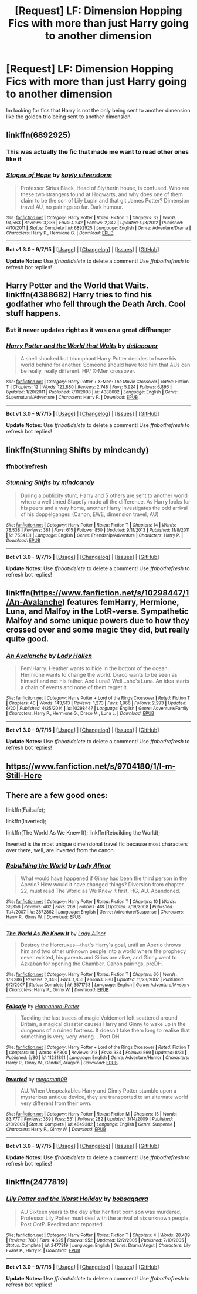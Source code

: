 #+TITLE: [Request] LF: Dimension Hopping Fics with more than just Harry going to another dimension

* [Request] LF: Dimension Hopping Fics with more than just Harry going to another dimension
:PROPERTIES:
:Author: TheLaurence
:Score: 2
:DateUnix: 1443920131.0
:DateShort: 2015-Oct-04
:FlairText: Request
:END:
Im looking for fics that Harry is not the only being sent to another dimension like the golden trio being sent to another dimension.


** linkffn(6892925)
:PROPERTIES:
:Author: pddpro
:Score: 5
:DateUnix: 1443929670.0
:DateShort: 2015-Oct-04
:END:

*** This was actually the fic that made me want to read other ones like it
:PROPERTIES:
:Author: TheLaurence
:Score: 3
:DateUnix: 1443944248.0
:DateShort: 2015-Oct-04
:END:


*** [[http://www.fanfiction.net/s/6892925/1/][*/Stages of Hope/*]] by [[https://www.fanfiction.net/u/291348/kayly-silverstorm][/kayly silverstorm/]]

#+begin_quote
  Professor Sirius Black, Head of Slytherin house, is confused. Who are these two strangers found at Hogwarts, and why does one of them claim to be the son of Lily Lupin and that git James Potter? Dimension travel AU, no pairings so far. Dark humour.
#+end_quote

^{/Site/: [[http://www.fanfiction.net/][fanfiction.net]] *|* /Category/: Harry Potter *|* /Rated/: Fiction T *|* /Chapters/: 32 *|* /Words/: 94,563 *|* /Reviews/: 3,336 *|* /Favs/: 4,242 *|* /Follows/: 2,342 *|* /Updated/: 9/3/2012 *|* /Published/: 4/10/2011 *|* /Status/: Complete *|* /id/: 6892925 *|* /Language/: English *|* /Genre/: Adventure/Drama *|* /Characters/: Harry P., Hermione G. *|* /Download/: [[http://www.p0ody-files.com/ff_to_ebook/mobile/makeEpub.php?id=6892925][EPUB]]}

--------------

*Bot v1.3.0 - 9/7/15* *|* [[[https://github.com/tusing/reddit-ffn-bot/wiki/Usage][Usage]]] | [[[https://github.com/tusing/reddit-ffn-bot/wiki/Changelog][Changelog]]] | [[[https://github.com/tusing/reddit-ffn-bot/issues/][Issues]]] | [[[https://github.com/tusing/reddit-ffn-bot/][GitHub]]]

*Update Notes:* Use /ffnbot!delete/ to delete a comment! Use /ffnbot!refresh/ to refresh bot replies!
:PROPERTIES:
:Author: FanfictionBot
:Score: 2
:DateUnix: 1443929696.0
:DateShort: 2015-Oct-04
:END:


** Harry Potter and the World that Waits. linkffn(4388682) Harry tries to find his godfather who fell through the Death Arch. Cool stuff happens.
:PROPERTIES:
:Author: Lord_Anarchy
:Score: 3
:DateUnix: 1443920989.0
:DateShort: 2015-Oct-04
:END:

*** But it never updates right as it was on a great cliffhanger
:PROPERTIES:
:Author: damnyouall2hell
:Score: 2
:DateUnix: 1443952602.0
:DateShort: 2015-Oct-04
:END:


*** [[http://www.fanfiction.net/s/4388682/1/][*/Harry Potter and the World that Waits/*]] by [[https://www.fanfiction.net/u/866927/dellacouer][/dellacouer/]]

#+begin_quote
  A shell shocked but triumphant Harry Potter decides to leave his world behind for another. Someone should have told him that AUs can be really, really different. HP/ X-Men crossover.
#+end_quote

^{/Site/: [[http://www.fanfiction.net/][fanfiction.net]] *|* /Category/: Harry Potter + X-Men: The Movie Crossover *|* /Rated/: Fiction T *|* /Chapters/: 12 *|* /Words/: 122,880 *|* /Reviews/: 2,748 *|* /Favs/: 5,924 *|* /Follows/: 6,896 *|* /Updated/: 1/20/2011 *|* /Published/: 7/11/2008 *|* /id/: 4388682 *|* /Language/: English *|* /Genre/: Supernatural/Adventure *|* /Characters/: Harry P. *|* /Download/: [[http://www.p0ody-files.com/ff_to_ebook/mobile/makeEpub.php?id=4388682][EPUB]]}

--------------

*Bot v1.3.0 - 9/7/15* *|* [[[https://github.com/tusing/reddit-ffn-bot/wiki/Usage][Usage]]] | [[[https://github.com/tusing/reddit-ffn-bot/wiki/Changelog][Changelog]]] | [[[https://github.com/tusing/reddit-ffn-bot/issues/][Issues]]] | [[[https://github.com/tusing/reddit-ffn-bot/][GitHub]]]

*Update Notes:* Use /ffnbot!delete/ to delete a comment! Use /ffnbot!refresh/ to refresh bot replies!
:PROPERTIES:
:Author: FanfictionBot
:Score: 1
:DateUnix: 1443921068.0
:DateShort: 2015-Oct-04
:END:


** linkffn(Stunning Shifts by mindcandy)
:PROPERTIES:
:Author: mlcor87
:Score: 2
:DateUnix: 1443924391.0
:DateShort: 2015-Oct-04
:END:

*** ffnbot!refresh
:PROPERTIES:
:Author: PsychoGeek
:Score: 1
:DateUnix: 1444046720.0
:DateShort: 2015-Oct-05
:END:


*** [[http://www.fanfiction.net/s/7534131/1/][*/Stunning Shifts/*]] by [[https://www.fanfiction.net/u/2645246/mindcandy][/mindcandy/]]

#+begin_quote
  During a publicity stunt, Harry and 5 others are sent to another world where a well timed Stupefy made all the difference. As Harry looks for his peers and a way home, another Harry investigates the odd arrival of his doppelganger. (Canon, EWE, dimension travel, AU)
#+end_quote

^{/Site/: [[http://www.fanfiction.net/][fanfiction.net]] *|* /Category/: Harry Potter *|* /Rated/: Fiction T *|* /Chapters/: 14 *|* /Words/: 78,538 *|* /Reviews/: 361 *|* /Favs/: 615 *|* /Follows/: 850 *|* /Updated/: 9/11/2013 *|* /Published/: 11/8/2011 *|* /id/: 7534131 *|* /Language/: English *|* /Genre/: Friendship/Adventure *|* /Characters/: Harry P. *|* /Download/: [[http://www.p0ody-files.com/ff_to_ebook/mobile/makeEpub.php?id=7534131][EPUB]]}

--------------

*Bot v1.3.0 - 9/7/15* *|* [[[https://github.com/tusing/reddit-ffn-bot/wiki/Usage][Usage]]] | [[[https://github.com/tusing/reddit-ffn-bot/wiki/Changelog][Changelog]]] | [[[https://github.com/tusing/reddit-ffn-bot/issues/][Issues]]] | [[[https://github.com/tusing/reddit-ffn-bot/][GitHub]]]

*Update Notes:* Use /ffnbot!delete/ to delete a comment! Use /ffnbot!refresh/ to refresh bot replies!
:PROPERTIES:
:Author: FanfictionBot
:Score: 1
:DateUnix: 1444046829.0
:DateShort: 2015-Oct-05
:END:


** linkffn([[https://www.fanfiction.net/s/10298447/1/An-Avalanche]]) features femHarry, Hermione, Luna, and Malfoy in the LotR-verse. Sympathetic Malfoy and some unique powers due to how they crossed over and some magic they did, but really quite good.
:PROPERTIES:
:Author: Co-miNb
:Score: 2
:DateUnix: 1443926050.0
:DateShort: 2015-Oct-04
:END:

*** [[http://www.fanfiction.net/s/10298447/1/][*/An Avalanche/*]] by [[https://www.fanfiction.net/u/1949296/Lady-Hallen][/Lady Hallen/]]

#+begin_quote
  Fem!Harry. Heather wants to hide in the bottom of the ocean. Hermione wants to change the world. Draco wants to be seen as himself and not his father. And Luna? Well...she's Luna. An idea starts a chain of events and none of them regret it.
#+end_quote

^{/Site/: [[http://www.fanfiction.net/][fanfiction.net]] *|* /Category/: Harry Potter + Lord of the Rings Crossover *|* /Rated/: Fiction T *|* /Chapters/: 40 *|* /Words/: 143,513 *|* /Reviews/: 1,273 *|* /Favs/: 1,966 *|* /Follows/: 2,293 *|* /Updated/: 6/20 *|* /Published/: 4/25/2014 *|* /id/: 10298447 *|* /Language/: English *|* /Genre/: Adventure/Family *|* /Characters/: Harry P., Hermione G., Draco M., Luna L. *|* /Download/: [[http://www.p0ody-files.com/ff_to_ebook/mobile/makeEpub.php?id=10298447][EPUB]]}

--------------

*Bot v1.3.0 - 9/7/15* *|* [[[https://github.com/tusing/reddit-ffn-bot/wiki/Usage][Usage]]] | [[[https://github.com/tusing/reddit-ffn-bot/wiki/Changelog][Changelog]]] | [[[https://github.com/tusing/reddit-ffn-bot/issues/][Issues]]] | [[[https://github.com/tusing/reddit-ffn-bot/][GitHub]]]

*Update Notes:* Use /ffnbot!delete/ to delete a comment! Use /ffnbot!refresh/ to refresh bot replies!
:PROPERTIES:
:Author: FanfictionBot
:Score: 1
:DateUnix: 1443926105.0
:DateShort: 2015-Oct-04
:END:


** [[https://www.fanfiction.net/s/9704180/1/I-m-Still-Here]]
:PROPERTIES:
:Author: howtopleaseme
:Score: 2
:DateUnix: 1443960810.0
:DateShort: 2015-Oct-04
:END:


** There are a few good ones:

linkffn(Failsafe);

linkffn(Inverted);

linkffn(The World As We Knew It); linkffn(Rebuilding the World);

Inverted is the most unique dimensional travel fic because most characters over there, well, are inverted from the canon.
:PROPERTIES:
:Author: InquisitorCOC
:Score: 1
:DateUnix: 1443923870.0
:DateShort: 2015-Oct-04
:END:

*** [[http://www.fanfiction.net/s/3872862/1/][*/Rebuilding the World/*]] by [[https://www.fanfiction.net/u/1289587/Lady-Alinor][/Lady Alinor/]]

#+begin_quote
  What would have happened if Ginny had been the third person in the Aperio? How would it have changed things? Diversion from chapter 22, must read The World as We Knew It first. HG, AU. Abandoned.
#+end_quote

^{/Site/: [[http://www.fanfiction.net/][fanfiction.net]] *|* /Category/: Harry Potter *|* /Rated/: Fiction T *|* /Chapters/: 10 *|* /Words/: 36,356 *|* /Reviews/: 402 *|* /Favs/: 269 *|* /Follows/: 418 *|* /Updated/: 7/19/2008 *|* /Published/: 11/4/2007 *|* /id/: 3872862 *|* /Language/: English *|* /Genre/: Adventure/Suspense *|* /Characters/: Harry P., Ginny W. *|* /Download/: [[http://www.p0ody-files.com/ff_to_ebook/mobile/makeEpub.php?id=3872862][EPUB]]}

--------------

[[http://www.fanfiction.net/s/3571753/1/][*/The World As We Knew It/*]] by [[https://www.fanfiction.net/u/1289587/Lady-Alinor][/Lady Alinor/]]

#+begin_quote
  Destroy the Horcruxes---that's Harry's goal, until an Aperio throws him and two other unknown people into a world where the prophecy never existed, his parents and Sirius are alive, and Ginny went to Azkaban for opening the Chamber. Canon pairings, preDH.
#+end_quote

^{/Site/: [[http://www.fanfiction.net/][fanfiction.net]] *|* /Category/: Harry Potter *|* /Rated/: Fiction T *|* /Chapters/: 60 *|* /Words/: 178,386 *|* /Reviews/: 2,343 *|* /Favs/: 1,856 *|* /Follows/: 830 *|* /Updated/: 11/23/2007 *|* /Published/: 6/2/2007 *|* /Status/: Complete *|* /id/: 3571753 *|* /Language/: English *|* /Genre/: Adventure/Mystery *|* /Characters/: Harry P., Ginny W. *|* /Download/: [[http://www.p0ody-files.com/ff_to_ebook/mobile/makeEpub.php?id=3571753][EPUB]]}

--------------

[[http://www.fanfiction.net/s/11281891/1/][*/Failsafe/*]] by [[https://www.fanfiction.net/u/416453/Hannanora-Potter][/Hannanora-Potter/]]

#+begin_quote
  Tackling the last traces of magic Voldemort left scattered around Britain, a magical disaster causes Harry and Ginny to wake up in the dungeons of a ruined fortress. It doesn't take them long to realise that something is very, very wrong... Post DH
#+end_quote

^{/Site/: [[http://www.fanfiction.net/][fanfiction.net]] *|* /Category/: Harry Potter + Lord of the Rings Crossover *|* /Rated/: Fiction T *|* /Chapters/: 18 *|* /Words/: 67,300 *|* /Reviews/: 213 *|* /Favs/: 334 *|* /Follows/: 569 *|* /Updated/: 8/31 *|* /Published/: 5/30 *|* /id/: 11281891 *|* /Language/: English *|* /Genre/: Adventure/Humor *|* /Characters/: Harry P., Ginny W., Gandalf, Aragorn *|* /Download/: [[http://www.p0ody-files.com/ff_to_ebook/mobile/makeEpub.php?id=11281891][EPUB]]}

--------------

[[http://www.fanfiction.net/s/4849382/1/][*/Inverted/*]] by [[https://www.fanfiction.net/u/424665/megamatt09][/megamatt09/]]

#+begin_quote
  AU. When Unspeakables Harry and Ginny Potter stumble upon a mysterious antique device, they are transported to an alternate world very different from their own.
#+end_quote

^{/Site/: [[http://www.fanfiction.net/][fanfiction.net]] *|* /Category/: Harry Potter *|* /Rated/: Fiction M *|* /Chapters/: 15 *|* /Words/: 83,777 *|* /Reviews/: 359 *|* /Favs/: 551 *|* /Follows/: 282 *|* /Updated/: 3/14/2009 *|* /Published/: 2/8/2009 *|* /Status/: Complete *|* /id/: 4849382 *|* /Language/: English *|* /Genre/: Suspense *|* /Characters/: Harry P., Ginny W. *|* /Download/: [[http://www.p0ody-files.com/ff_to_ebook/mobile/makeEpub.php?id=4849382][EPUB]]}

--------------

*Bot v1.3.0 - 9/7/15* *|* [[[https://github.com/tusing/reddit-ffn-bot/wiki/Usage][Usage]]] | [[[https://github.com/tusing/reddit-ffn-bot/wiki/Changelog][Changelog]]] | [[[https://github.com/tusing/reddit-ffn-bot/issues/][Issues]]] | [[[https://github.com/tusing/reddit-ffn-bot/][GitHub]]]

*Update Notes:* Use /ffnbot!delete/ to delete a comment! Use /ffnbot!refresh/ to refresh bot replies!
:PROPERTIES:
:Author: FanfictionBot
:Score: 1
:DateUnix: 1443923986.0
:DateShort: 2015-Oct-04
:END:


** linkffn(2477819)
:PROPERTIES:
:Author: Starfox5
:Score: 1
:DateUnix: 1444048526.0
:DateShort: 2015-Oct-05
:END:

*** [[http://www.fanfiction.net/s/2477819/1/][*/Lily Potter and the Worst Holiday/*]] by [[https://www.fanfiction.net/u/728312/bobsaqqara][/bobsaqqara/]]

#+begin_quote
  AU Sixteen years to the day after her first born son was murdered, Professor Lily Potter must deal with the arrival of six unknown people. Post OotP. Reedited and reposted
#+end_quote

^{/Site/: [[http://www.fanfiction.net/][fanfiction.net]] *|* /Category/: Harry Potter *|* /Rated/: Fiction T *|* /Chapters/: 4 *|* /Words/: 28,439 *|* /Reviews/: 780 *|* /Favs/: 4,625 *|* /Follows/: 952 *|* /Updated/: 12/2/2005 *|* /Published/: 7/10/2005 *|* /Status/: Complete *|* /id/: 2477819 *|* /Language/: English *|* /Genre/: Drama/Angst *|* /Characters/: Lily Evans P., Harry P. *|* /Download/: [[http://www.p0ody-files.com/ff_to_ebook/mobile/makeEpub.php?id=2477819][EPUB]]}

--------------

*Bot v1.3.0 - 9/7/15* *|* [[[https://github.com/tusing/reddit-ffn-bot/wiki/Usage][Usage]]] | [[[https://github.com/tusing/reddit-ffn-bot/wiki/Changelog][Changelog]]] | [[[https://github.com/tusing/reddit-ffn-bot/issues/][Issues]]] | [[[https://github.com/tusing/reddit-ffn-bot/][GitHub]]]

*Update Notes:* Use /ffnbot!delete/ to delete a comment! Use /ffnbot!refresh/ to refresh bot replies!
:PROPERTIES:
:Author: FanfictionBot
:Score: 1
:DateUnix: 1444048601.0
:DateShort: 2015-Oct-05
:END:
